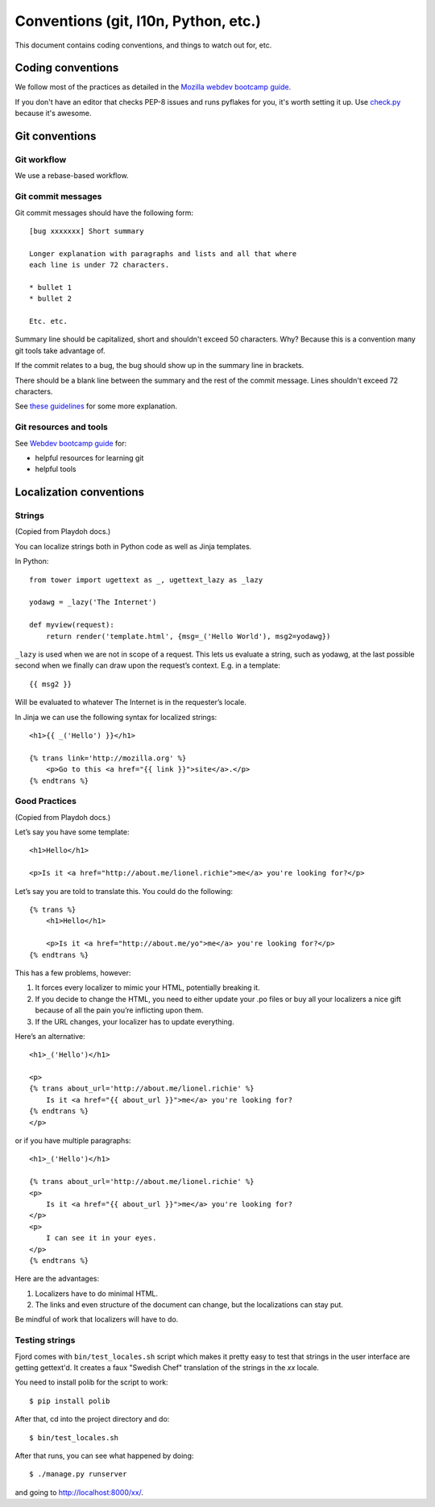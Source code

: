 =====================================
Conventions (git, l10n, Python, etc.)
=====================================

This document contains coding conventions, and things to watch out
for, etc.


Coding conventions
==================

We follow most of the practices as detailed in the `Mozilla webdev
bootcamp guide
<http://mozweb.readthedocs.org/en/latest/coding.html>`_.

If you don't have an editor that checks PEP-8 issues and runs pyflakes
for you, it's worth setting it up. Use `check.py
<https://github.com/jbalogh/check>`_ because it's awesome.


Git conventions
===============

Git workflow
------------

We use a rebase-based workflow.


Git commit messages
-------------------

Git commit messages should have the following form::

    [bug xxxxxxx] Short summary

    Longer explanation with paragraphs and lists and all that where
    each line is under 72 characters.

    * bullet 1
    * bullet 2

    Etc. etc.


Summary line should be capitalized, short and shouldn't exceed 50
characters. Why? Because this is a convention many git tools take
advantage of.

If the commit relates to a bug, the bug should show up in the summary
line in brackets.

There should be a blank line between the summary and the rest of the
commit message. Lines shouldn't exceed 72 characters.

See `these guidelines
<http://tbaggery.com/2008/04/19/a-note-about-git-commit-messages.html>`_
for some more explanation.


Git resources and tools
-----------------------

See `Webdev bootcamp guide
<http://mozweb.readthedocs.org/en/latest/git.html#git-and-github>`_
for:

* helpful resources for learning git
* helpful tools


Localization conventions
========================

Strings
-------

(Copied from Playdoh docs.)

You can localize strings both in Python code as well as Jinja templates.

In Python::

    from tower import ugettext as _, ugettext_lazy as _lazy

    yodawg = _lazy('The Internet')

    def myview(request):
        return render('template.html', {msg=_('Hello World'), msg2=yodawg})

``_lazy`` is used when we are not in scope of a request. This lets us
evaluate a string, such as yodawg, at the last possible second when we
finally can draw upon the request’s context. E.g. in a template::

    {{ msg2 }}

Will be evaluated to whatever The Internet is in the requester’s
locale.

In Jinja we can use the following syntax for localized strings::

    <h1>{{ _('Hello') }}</h1>

    {% trans link='http://mozilla.org' %}
        <p>Go to this <a href="{{ link }}">site</a>.</p>
    {% endtrans %}


Good Practices
--------------

(Copied from Playdoh docs.)

Let’s say you have some template::

    <h1>Hello</h1>

    <p>Is it <a href="http://about.me/lionel.richie">me</a> you're looking for?</p>

Let’s say you are told to translate this. You could do the following::

    {% trans %}
        <h1>Hello</h1>

        <p>Is it <a href="http://about.me/yo">me</a> you're looking for?</p>
    {% endtrans %}

This has a few problems, however:

1. It forces every localizer to mimic your HTML, potentially breaking it.

2. If you decide to change the HTML, you need to either update your
   .po files or buy all your localizers a nice gift because of all the
   pain you’re inflicting upon them.

3. If the URL changes, your localizer has to update everything.

Here’s an alternative::

    <h1>_('Hello')</h1>

    <p>
    {% trans about_url='http://about.me/lionel.richie' %}
        Is it <a href="{{ about_url }}">me</a> you're looking for?
    {% endtrans %}
    </p>

or if you have multiple paragraphs::

    <h1>_('Hello')</h1>

    {% trans about_url='http://about.me/lionel.richie' %}
    <p>
        Is it <a href="{{ about_url }}">me</a> you're looking for?
    </p>
    <p>
        I can see it in your eyes.
    </p>
    {% endtrans %}

Here are the advantages:

1. Localizers have to do minimal HTML.
2. The links and even structure of the document can change, but the
   localizations can stay put.

Be mindful of work that localizers will have to do.


.. seealso::

   http://playdoh.readthedocs.org/en/latest/userguide/l10n.html#localization-l10n
     Localization (l10n) in the Playdoh docs


Testing strings
---------------

Fjord comes with ``bin/test_locales.sh`` script which makes it pretty
easy to test that strings in the user interface are getting gettext'd.
It creates a faux "Swedish Chef" translation of the strings in the
`xx` locale.

You need to install polib for the script to work::

    $ pip install polib

After that, cd into the project directory and do::

    $ bin/test_locales.sh

After that runs, you can see what happened by doing::

    $ ./manage.py runserver

and going to `<http://localhost:8000/xx/>`_.
